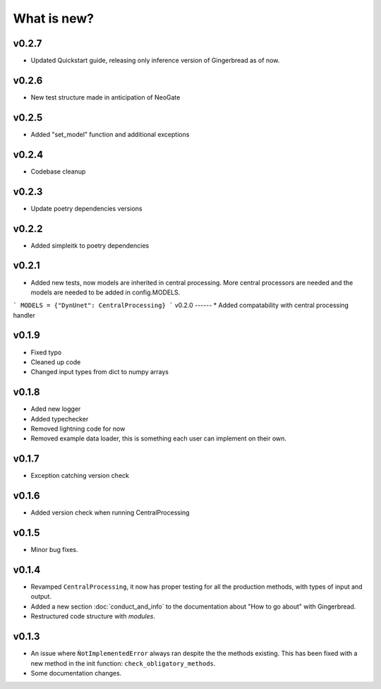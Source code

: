 What is new?
============

v0.2.7
------
* Updated Quickstart guide, releasing only inference version of Gingerbread as of now.

v0.2.6
------
* New test structure made in anticipation of NeoGate

v0.2.5
------
* Added "set_model" function and additional exceptions

v0.2.4
------
* Codebase cleanup

v0.2.3
------
* Update poetry dependencies versions

v0.2.2
------
* Added simpleitk to poetry dependencies


v0.2.1
------
* Added new tests, now models are inherited in central processing. More central processors are needed and the models are needed to be added in config.MODELS.

```
MODELS = {"DynUnet": CentralProcessing}
```
v0.2.0
------
* Added compatability with central processing handler


v0.1.9
------
* Fixed typo
* Cleaned up code
* Changed input types from dict to numpy arrays

v0.1.8
------

* Aded new logger
* Added typechecker
* Removed lightning code for now
* Removed example data loader, this is something each user can implement on their own.

v0.1.7
------

* Exception catching version check


v0.1.6
------

* Added version check when running CentralProcessing


v0.1.5
------

* Minor bug fixes.


v0.1.4
------

* Revamped ``CentralProcessing``, it now has proper testing for all the production methods, with types of input and output.

* Added a new section :doc:`conduct_and_info` to the documentation about "How to go about" with Gingerbread.

* Restructured code structure with `modules`.

v0.1.3
------

* An issue where ``ǸotImplementedError`` always ran despite the the methods existing. This has been fixed with a new method in the init function: ``check_obligatory_methods``.

* Some documentation changes.